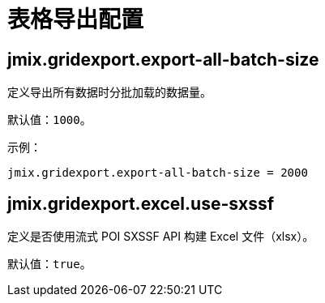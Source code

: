 = 表格导出配置

[[jmix.gridexport.export-all-batch-size]]
== jmix.gridexport.export-all-batch-size

定义导出所有数据时分批加载的数据量。

默认值：`1000`。

示例：

[source,properties]
----
jmix.gridexport.export-all-batch-size = 2000
----

[[jmix.gridexport.excel.use-sxssf]]
== jmix.gridexport.excel.use-sxssf

定义是否使用流式 POI SXSSF API 构建 Excel 文件（xlsx）。

默认值：`true`。
